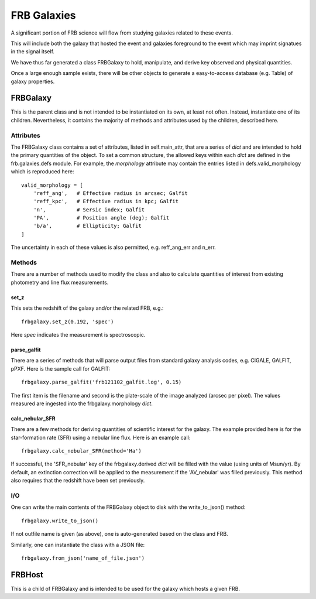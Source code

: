 .. highlight:: rest

************
FRB Galaxies
************

A significant portion of FRB science will flow
from studying galaxies related to these events.

This will include both the galaxy that hosted
the event and galaxies foreground to the event
which may imprint signatues in the signal itself.

We have thus far generated a class FRBGalaxy to
hold, manipulate, and derive key observed and
physical quantities.

Once a large enough sample exists, there will be other
objects to generate a easy-to-access database
(e.g. Table) of galaxy properties.

FRBGalaxy
=========

This is the parent class and is not intended to be instantiated
on its own, at least not often.  Instead, instantiate
one of its children.  Nevertheless, it contains the majority
of methods and attributes used by the children, described here.

Attributes
----------

The FRBGalaxy class contains a set of attributes, listed in
self.main_attr, that are a series of *dict* and are intended
to hold the primary quantities of the object.  To set a
common structure, the allowed keys within each *dict* are defined
in the frb.galaxies.defs module.  For example, the *morphology*
attribute may contain the entries listed in defs.valid_morphology
which is reproduced here::

    valid_morphology = [
        'reff_ang',   # Effective radius in arcsec; Galfit
        'reff_kpc',   # Effective radius in kpc; Galfit
        'n',          # Sersic index; Galfit
        'PA',         # Position angle (deg); Galfit
        'b/a',        # Ellipticity; Galfit
    ]

The uncertainty in each of these values is also permitted, e.g.
reff_ang_err and n_err.

Methods
-------

There are a number of methods used to modify the class and
also to calculate quantities of interest from existing
photometry and line flux measurements.

set_z
+++++

This sets the redshift of the galaxy and/or the related FRB,
e.g.::

    frbgalaxy.set_z(0.192, 'spec')

Here *spec* indicates the measurement is spectroscopic.

parse_galfit
++++++++++++

There are a series of methods that will parse output files
from standard galaxy analysis codes, e.g. CIGALE, GALFIT, pPXF.
Here is the sample call for GALFIT::

    frbgalaxy.parse_galfit('frb121102_galfit.log', 0.15)

The first item is the filename and second is the plate-scale
of the image analyzed (arcsec per pixel).  The values measured
are ingested into the frbgalaxy.morphology *dict*.

calc_nebular_SFR
++++++++++++++++

There are a few methods for deriving quantities of scientific
interest for the galaxy.  The example provided here is for the
star-formation rate (SFR) using a nebular line flux.
Here is an example call::

    frbgalaxy.calc_nebular_SFR(method='Ha')

If successful, the 'SFR_nebular' key of the frbgalaxy.derived *dict*
will be filled with the value (using units of Msun/yr).
By default, an extinction correction will be applied to the measurement
if the 'AV_nebular' was filled previously.
This method also requires that the redshift have been set previously.

I/O
---

One can write the main contents of the FRBGalaxy object to disk
with the write_to_json() method::

    frbgalaxy.write_to_json()

If not outfile name is given (as above), one is auto-generated
based on the class and FRB.

Similarly, one can instantiate the class with a JSON file::

    frbgalaxy.from_json('name_of_file.json')

FRBHost
=======

This is a child of FRBGalaxy and is intended to be used
for the galaxy which hosts a given FRB.
